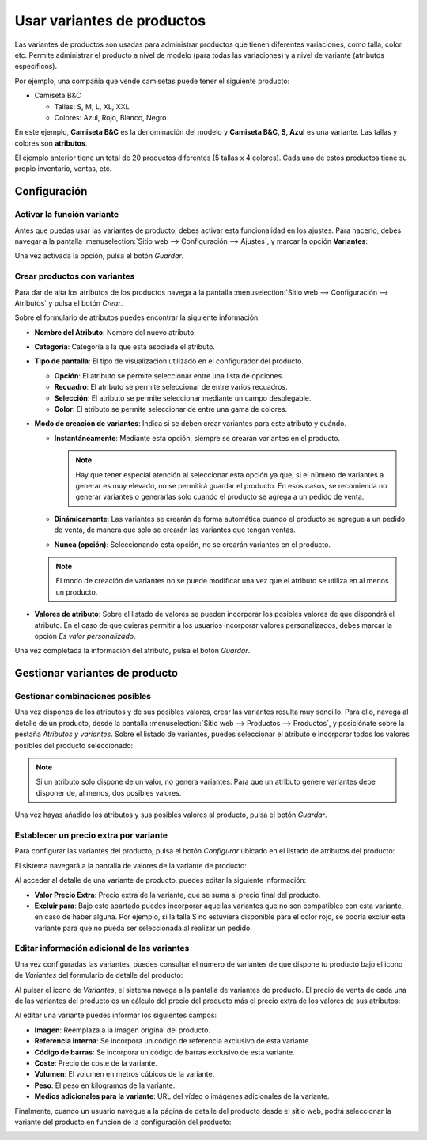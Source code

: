===========================
Usar variantes de productos
===========================

Las variantes de productos son usadas para administrar productos que tienen diferentes variaciones, como talla, color, etc.
Permite administrar el producto a nivel de modelo (para todas las variaciones) y a nivel de variante (atributos específicos).

Por ejemplo, una compañía que vende camisetas puede tener el siguiente producto:

-  Camiseta B&C

   -  Tallas: S, M, L, XL, XXL

   -  Colores: Azul, Rojo, Blanco, Negro

En este ejemplo, **Camiseta B&C** es la denominación del modelo y **Camiseta B&C, S, Azul** es una variante. Las tallas
y colores son **atributos**.

El ejemplo anterior tiene un total de 20 productos diferentes (5 tallas x 4 colores). Cada uno de estos productos tiene
su propio inventario, ventas, etc.

Configuración
=============

Activar la función variante
---------------------------

Antes que puedas usar las variantes de producto, debes activar esta funcionalidad en los ajustes. Para hacerlo, debes
navegar a la pantalla :menuselection:`Sitio web --> Configuración --> Ajustes`, y marcar la opción **Variantes**:

.. image:: variantes/activar-variantes.png
   :align: center
   :alt: Activar variantes de productos

Una vez activada la opción, pulsa el botón *Guardar*.

Crear productos con variantes
-----------------------------

Para dar de alta los atributos de los productos navega a la pantalla :menuselection:`Sitio web --> Configuración --> Atributos`
y pulsa el botón *Crear*.

.. image:: variantes/crear-atributos.png
   :align: center
   :alt: Crear atributos de producto

Sobre el formulario de atributos puedes encontrar la siguiente información:

-  **Nombre del Atributo**: Nombre del nuevo atributo.

-  **Categoría**: Categoría a la que está asociada el atributo.

-  **Tipo de pantalla**: El tipo de visualización utilizado en el configurador del producto.

   -  **Opción**: El atributo se permite seleccionar entre una lista de opciones.

   -  **Recuadro**: El atributo se permite seleccionar de entre varios recuadros.

   -  **Selección**: El atributo se permite seleccionar mediante un campo desplegable.

   -  **Color**: El atributo se permite seleccionar de entre una gama de colores.

-  **Modo de creación de variantes**: Indica si se deben crear variantes para este atributo y cuándo.

   -  **Instantáneamente**: Mediante esta opción, siempre se crearán variantes en el producto.

      .. note::
         Hay que tener especial atención al seleccionar esta opción ya que, si el número de variantes a generar es muy elevado,
         no se permitirá guardar el producto. En esos casos, se recomienda no generar variantes o generarlas solo cuando el
         producto se agrega a un pedido de venta.

   -  **Dinámicamente**: Las variantes se crearán de forma automática cuando el producto se agregue a un pedido de venta,
      de manera que solo se crearán las variantes que tengan ventas.

   -  **Nunca (opción)**: Seleccionando esta opción, no se crearán variantes en el producto.

   .. note::
      El modo de creación de variantes no se puede modificar una vez que el atributo se utiliza en al menos un producto.

-  **Valores de atributo**: Sobre el listado de valores se pueden incorporar los posibles valores de que dispondrá el
   atributo. En el caso de que quieras permitir a los usuarios incorporar valores personalizados, debes marcar la opción
   *Es valor personalizado*.

.. image:: variantes/detalle-atributos.png
   :align: center
   :alt: Formulario de detalle de atributos de producto

Una vez completada la información del atributo, pulsa el botón *Guardar*.

Gestionar variantes de producto
===============================

Gestionar combinaciones posibles
--------------------------------

Una vez dispones de los atributos y de sus posibles valores, crear las variantes resulta muy sencillo. Para ello, navega
al detalle de un producto, desde la pantalla :menuselection:`Sitio web --> Productos --> Productos`, y posiciónate sobre la
pestaña *Atributos y variantes*. Sobre el listado de variantes, puedes seleccionar el atributo e incorporar todos los
valores posibles del producto seleccionado:

.. image:: variantes/seleccionar-atributos.png
   :align: center
   :alt: Seleccionar atributos y valores de un producto

.. note::
   Si un atributo solo dispone de un valor, no genera variantes. Para que un atributo genere variantes debe disponer de,
   al menos, dos posibles valores.

Una vez hayas añadido los atributos y sus posibles valores al producto, pulsa el botón *Guardar*.

Establecer un precio extra por variante
---------------------------------------

Para configurar las variantes del producto, pulsa el botón *Configurar* ubicado en el listado de atributos del producto:

.. image:: variantes/configurar-variantes.png
   :align: center
   :alt: Configurar variantes de un producto

El sistema navegará a la pantalla de valores de la variante de producto:

.. image:: variantes/valores-variantes.png
   :align: center
   :alt: Valores de las variantes de un producto

Al acceder al detalle de una variante de producto, puedes editar la siguiente información:

-  **Valor Precio Extra**: Precio extra de la variante, que se suma al precio final del producto.

-  **Excluir para**: Bajo este apartado puedes incorporar aquellas variantes que no son compatibles con esta variante,
   en caso de haber alguna. Por ejemplo, si la talla S no estuviera disponible para el color rojo, se podría excluir esta
   variante para que no pueda ser seleccionada al realizar un pedido.

.. image:: variantes/detalle-valores-variantes.png
   :align: center
   :alt: Formulario de detalle de valores de las variantes de un producto

Editar información adicional de las variantes
---------------------------------------------

Una vez configuradas las variantes, puedes consultar el número de variantes de que dispone tu producto bajo el icono de
*Variantes* del formulario de detalle del producto:

.. image:: variantes/numero-variantes.png
   :align: center
   :alt: Número de variantes de un producto

Al pulsar el icono de *Variantes*, el sistema navega a la pantalla de variantes de producto. El precio de venta de cada
una de las variantes del producto es un cálculo del precio del producto más el precio extra de los valores de sus atributos:

.. image:: variantes/listado-variantes.png
   :align: center
   :alt: Listado de variantes de un producto

Al editar una variante puedes informar los siguientes campos:

-  **Imagen**: Reemplaza a la imagen original del producto.

-  **Referencia interna**: Se incorpora un código de referencia exclusivo de esta variante.

-  **Código de barras**: Se incorpora un código de barras exclusivo de esta variante.

-  **Coste**: Precio de coste de la variante.

-  **Volumen**: El volumen en metros cúbicos de la variante.

-  **Peso**: El peso en kilogramos de la variante.

-  **Medios adicionales para la variante**: URL del vídeo o imágenes adicionales de la variante.

.. image:: variantes/detalle-variantes.png
   :align: center
   :alt: Formulario de detalle de variantes de un producto

Finalmente, cuando un usuario navegue a la página de detalle del producto desde el sitio web, podrá seleccionar la
variante del producto en función de la configuración del producto:

.. image:: variantes/detalle-variantes-sitio-web.png
   :align: center
   :alt: Variantes de un producto en el sitio web